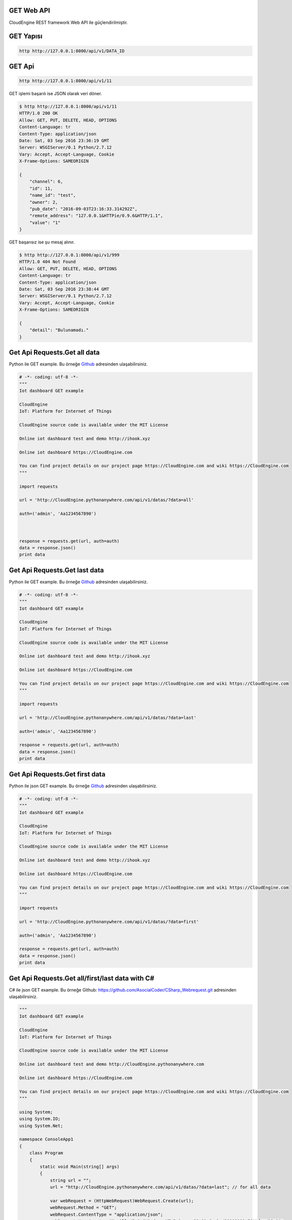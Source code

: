 .. CloudEngine documentation master file, created by
   sphinx-quickstart on Tue Apr 12 04:35:14 2016.
   You can adapt this file completely to your liking, but it should at least
   contain the root `toctree` directive.

GET Web API
===========

CloudEngine REST framework Web API ile güçlendirilmiştir.

GET Yapısı
==========

.. code-block:: bash

   http http://127.0.0.1:8000/api/v1/DATA_ID

GET Api
=======

.. code-block:: bash

   http http://127.0.0.1:8000/api/v1/11

GET işlemi başarılı ise JSON olarak veri döner.

.. code-block:: bash

   $ http http://127.0.0.1:8000/api/v1/11
   HTTP/1.0 200 OK
   Allow: GET, PUT, DELETE, HEAD, OPTIONS
   Content-Language: tr
   Content-Type: application/json
   Date: Sat, 03 Sep 2016 23:36:19 GMT
   Server: WSGIServer/0.1 Python/2.7.12
   Vary: Accept, Accept-Language, Cookie
   X-Frame-Options: SAMEORIGIN

   {
       "channel": 6,
       "id": 11,
       "name_id": "test",
       "owner": 2,
       "pub_date": "2016-09-03T23:16:33.314292Z",
       "remote_address": "127.0.0.1&HTTPie/0.9.6&HTTP/1.1",
       "value": "1"
   }

GET başarısız ise şu mesaj alınır.

.. code-block:: bash

    $ http http://127.0.0.1:8000/api/v1/999
    HTTP/1.0 404 Not Found
    Allow: GET, PUT, DELETE, HEAD, OPTIONS
    Content-Language: tr
    Content-Type: application/json
    Date: Sat, 03 Sep 2016 23:38:44 GMT
    Server: WSGIServer/0.1 Python/2.7.12
    Vary: Accept, Accept-Language, Cookie
    X-Frame-Options: SAMEORIGIN

    {
        "detail": "Bulunamadı."
    }

Get Api Requests.Get all data
=============================

Python ile GET example.
Bu örneğe `Github`_ adresinden ulaşabilirsiniz.

.. _Github: https://goo.gl/5WZ91D

.. code-block:: python

   # -*- coding: utf-8 -*-
   """
   Iot dashboard GET example

   CloudEngine
   IoT: Platform for Internet of Things

   CloudEngine source code is available under the MIT License

   Online iot dashboard test and demo http://ihook.xyz

   Online iot dashboard https://CloudEngine.com

   You can find project details on our project page https://CloudEngine.com and wiki https://CloudEngine.com
   """

   import requests

   url = 'http://CloudEngine.pythonanywhere.com/api/v1/datas/?data=all'

   auth=('admin', 'Aa1234567890')



   response = requests.get(url, auth=auth)
   data = response.json()
   print data

Get Api Requests.Get last data
==============================

Python ile GET example.
Bu örneğe `Github`_ adresinden ulaşabilirsiniz.

.. _Github: https://goo.gl/5WZ91D

.. code-block:: python

   # -*- coding: utf-8 -*-
   """
   Iot dashboard GET example

   CloudEngine
   IoT: Platform for Internet of Things

   CloudEngine source code is available under the MIT License

   Online iot dashboard test and demo http://ihook.xyz

   Online iot dashboard https://CloudEngine.com

   You can find project details on our project page https://CloudEngine.com and wiki https://CloudEngine.com
   """

   import requests

   url = 'http://CloudEngine.pythonanywhere.com/api/v1/datas/?data=last'

   auth=('admin', 'Aa1234567890')

   response = requests.get(url, auth=auth)
   data = response.json()
   print data

Get Api Requests.Get first data
===============================

Python ile json GET example.
Bu örneğe `Github`_ adresinden ulaşabilirsiniz.

.. _Github: https://goo.gl/5WZ91D

.. code-block:: python

   # -*- coding: utf-8 -*-
   """
   Iot dashboard GET example

   CloudEngine
   IoT: Platform for Internet of Things

   CloudEngine source code is available under the MIT License

   Online iot dashboard test and demo http://ihook.xyz

   Online iot dashboard https://CloudEngine.com

   You can find project details on our project page https://CloudEngine.com and wiki https://CloudEngine.com
   """

   import requests

   url = 'http://CloudEngine.pythonanywhere.com/api/v1/datas/?data=first'

   auth=('admin', 'Aa1234567890')

   response = requests.get(url, auth=auth)
   data = response.json()
   print data


Get Api Requests.Get all/first/last data with C#
================================================

C# ile json GET example.
Bu örneğe Github: https://github.com/AsocialCoder/CSharp_Webrequest.git adresinden ulaşabilirsiniz.

.. code-block:: c#

   """
   Iot dashboard GET example

   CloudEngine
   IoT: Platform for Internet of Things

   CloudEngine source code is available under the MIT License

   Online iot dashboard test and demo http://CloudEngine.pythonanywhere.com

   Online iot dashboard https://CloudEngine.com
   
   You can find project details on our project page https://CloudEngine.com and wiki https://CloudEngine.com
   """

   using System;
   using System.IO;
   using System.Net;

   namespace ConsoleApp1
   {
       class Program
       {
           static void Main(string[] args)
           {
               string url = "";
               url = "http://CloudEngine.pythonanywhere.com/api/v1/datas/?data=last"; // for all data

               var webRequest = (HttpWebRequest)WebRequest.Create(url);
               webRequest.Method = "GET";
               webRequest.ContentType = "application/json";
               webRequest.UserAgent = "Mozilla/5.0 (Windows NT 5.1; rv:28.0) Gecko/20100101 Firefox/28.0";
               webRequest.ContentLength = 0;
               string autorization = "admin" + ":" + "Aa1234567890";
               byte[] binaryAuthorization = System.Text.Encoding.UTF8.GetBytes(autorization);
               autorization = Convert.ToBase64String(binaryAuthorization);
               autorization = "Basic " + autorization;
               webRequest.Headers.Add("AUTHORIZATION", autorization);
               var webResponse = (HttpWebResponse)webRequest.GetResponse();
               if (webResponse.StatusCode != HttpStatusCode.OK)
                   Console.WriteLine(webResponse.Headers.ToString());
               using (StreamReader reader = new StreamReader(webResponse.GetResponseStream()))
               {

                   Console.WriteLine(reader.ReadToEnd());
                   reader.Close();
                   webRequest.Abort();
               }

               Console.ReadLine();
           }
       }
   }

    

Get Api Requests.Get py_get_json_to_py2neo
==========================================

Python ile json GET example.
Bu örneğe `Github`_ adresinden ulaşabilirsiniz.

.. _Github: https://goo.gl/5WZ91D

.. code-block:: python

   # -*- coding: utf-8 -*-
   """
   Iot dashboard GET example

   CloudEngine
   IoT: Platform for Internet of Things

   CloudEngine source code is available under the MIT License

   Online iot dashboard test and demo http://ihook.xyz

   Online iot dashboard https://CloudEngine.com

   You can find project details on our project page https://CloudEngine.com and wiki https://CloudEngine.com
   """

   import requests

   url = 'http://CloudEngine.pythonanywhere.com/api/v1/datas/?data=last'

   auth=('admin', 'Aa1234567890')

   # response = requests.get(url, auth=auth)
   # data = response.json()
   # print data  
  


   # from py2neo import Graph, Path
   # graph = Graph()
   #
   # tx = graph.cypher.begin()
   # for name in ["Alice", "Bob", "Carol"]:
   #     tx.append("CREATE (person:Person {name:{name}}) RETURN person", name=name)
   # alice, bob, carol = [result.one for result in tx.commit()]
   #
   # friends = Path(alice, "KNOWS", bob, "KNOWS", carol)
   # graph.create(friends)

Get Api Requests.Get py_get_requests
====================================

Python ile status_code GET example.
Bu örneğe `Github`_ adresinden ulaşabilirsiniz.

.. _Github: https://goo.gl/5WZ91D

.. code-block:: python

   # -*- coding: utf-8 -*-
   """
   Iot dashboard GET example

   CloudEngine
   IoT: Platform for Internet of Things

   CloudEngine source code is available under the MIT License

   Online iot dashboard test and demo http://ihook.xyz

   Online iot dashboard https://CloudEngine.com

   You can find project details on our project page https://CloudEngine.com and wiki https://CloudEngine.com
   """

   import requests
   import httplib, urllib
   from requests.auth import HTTPDigestAuth
   import json
   import matplotlib.pyplot as plt

   url = 'http://CloudEngine.pythonanywhere.com/api/v1/datas/?data=last'

   auth=('admin', 'Aa1234567890')


   myResponse = requests.get(url, auth=auth, verify=True)
   print (myResponse.status_code)

   if(myResponse.ok):
       jData = json.loads(myResponse.content)
       print jData
   else:
       myResponse.raise_for_status()

Get Api Requests.Get py_get_requests_matplotlib
===============================================

Python ile json GET example. Matplotlib ile grafik çizimi.
Bu örneğe `Github`_ adresinden ulaşabilirsiniz.

.. _Github: https://goo.gl/5WZ91D

.. code-block:: python

   # -*- coding: utf-8 -*-
   """
   Iot dashboard GET example

   CloudEngine
   IoT: Platform for Internet of Things

   CloudEngine source code is available under the MIT License

   Online iot dashboard test and demo http://ihook.xyz

   Online iot dashboard https://CloudEngine.com

   You can find project details on our project page https://CloudEngine.com and wiki https://CloudEngine.com
   """

   import requests
   import httplib, urllib
   from requests.auth import HTTPDigestAuth
   import json
   import matplotlib.pyplot as plt

  

   url = 'http://CloudEngine.pythonanywhere.com/api/v1/datas/?data=last'

   auth=('admin', 'Aa1234567890')

   myResponse = requests.get(url, auth=auth, verify=True)
   print (myResponse.status_code)

   d= []

   if(myResponse.ok):
       jData = json.loads(myResponse.content)
       for i in jData:
           print i['value']
           d.append(i['value'])
       plt.plot(d)
       plt.show()
   else:
       myResponse.raise_for_status()
